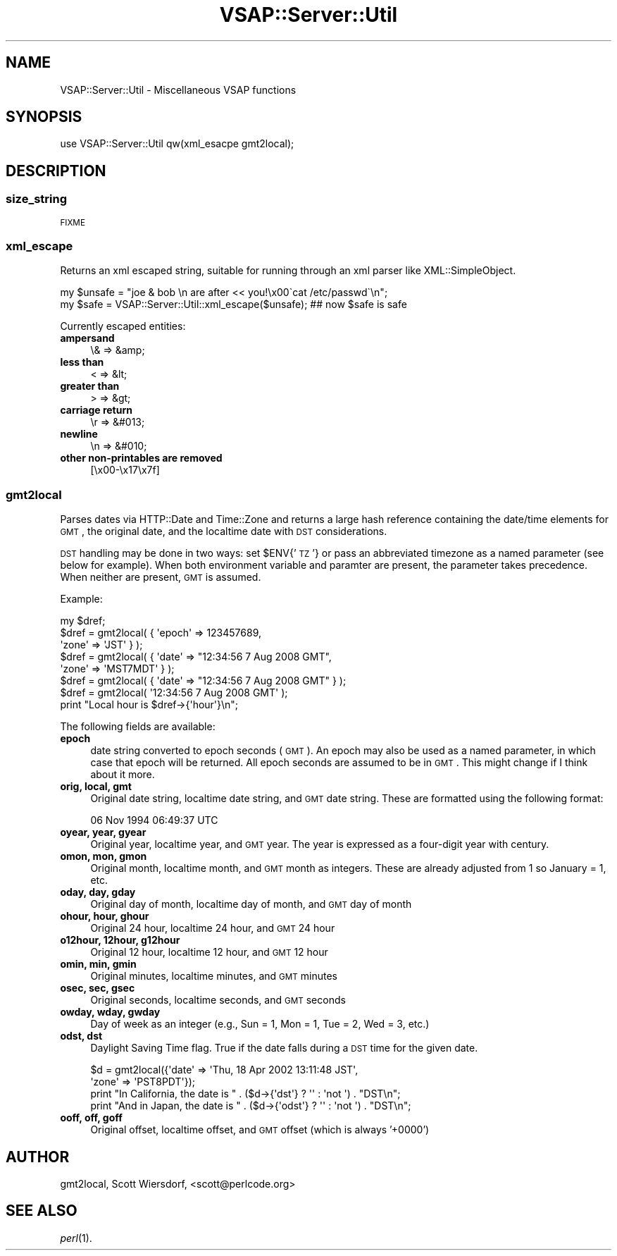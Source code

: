 .\" Automatically generated by Pod::Man 2.22 (Pod::Simple 3.28)
.\"
.\" Standard preamble:
.\" ========================================================================
.de Sp \" Vertical space (when we can't use .PP)
.if t .sp .5v
.if n .sp
..
.de Vb \" Begin verbatim text
.ft CW
.nf
.ne \\$1
..
.de Ve \" End verbatim text
.ft R
.fi
..
.\" Set up some character translations and predefined strings.  \*(-- will
.\" give an unbreakable dash, \*(PI will give pi, \*(L" will give a left
.\" double quote, and \*(R" will give a right double quote.  \*(C+ will
.\" give a nicer C++.  Capital omega is used to do unbreakable dashes and
.\" therefore won't be available.  \*(C` and \*(C' expand to `' in nroff,
.\" nothing in troff, for use with C<>.
.tr \(*W-
.ds C+ C\v'-.1v'\h'-1p'\s-2+\h'-1p'+\s0\v'.1v'\h'-1p'
.ie n \{\
.    ds -- \(*W-
.    ds PI pi
.    if (\n(.H=4u)&(1m=24u) .ds -- \(*W\h'-12u'\(*W\h'-12u'-\" diablo 10 pitch
.    if (\n(.H=4u)&(1m=20u) .ds -- \(*W\h'-12u'\(*W\h'-8u'-\"  diablo 12 pitch
.    ds L" ""
.    ds R" ""
.    ds C` ""
.    ds C' ""
'br\}
.el\{\
.    ds -- \|\(em\|
.    ds PI \(*p
.    ds L" ``
.    ds R" ''
'br\}
.\"
.\" Escape single quotes in literal strings from groff's Unicode transform.
.ie \n(.g .ds Aq \(aq
.el       .ds Aq '
.\"
.\" If the F register is turned on, we'll generate index entries on stderr for
.\" titles (.TH), headers (.SH), subsections (.SS), items (.Ip), and index
.\" entries marked with X<> in POD.  Of course, you'll have to process the
.\" output yourself in some meaningful fashion.
.ie \nF \{\
.    de IX
.    tm Index:\\$1\t\\n%\t"\\$2"
..
.    nr % 0
.    rr F
.\}
.el \{\
.    de IX
..
.\}
.\"
.\" Accent mark definitions (@(#)ms.acc 1.5 88/02/08 SMI; from UCB 4.2).
.\" Fear.  Run.  Save yourself.  No user-serviceable parts.
.    \" fudge factors for nroff and troff
.if n \{\
.    ds #H 0
.    ds #V .8m
.    ds #F .3m
.    ds #[ \f1
.    ds #] \fP
.\}
.if t \{\
.    ds #H ((1u-(\\\\n(.fu%2u))*.13m)
.    ds #V .6m
.    ds #F 0
.    ds #[ \&
.    ds #] \&
.\}
.    \" simple accents for nroff and troff
.if n \{\
.    ds ' \&
.    ds ` \&
.    ds ^ \&
.    ds , \&
.    ds ~ ~
.    ds /
.\}
.if t \{\
.    ds ' \\k:\h'-(\\n(.wu*8/10-\*(#H)'\'\h"|\\n:u"
.    ds ` \\k:\h'-(\\n(.wu*8/10-\*(#H)'\`\h'|\\n:u'
.    ds ^ \\k:\h'-(\\n(.wu*10/11-\*(#H)'^\h'|\\n:u'
.    ds , \\k:\h'-(\\n(.wu*8/10)',\h'|\\n:u'
.    ds ~ \\k:\h'-(\\n(.wu-\*(#H-.1m)'~\h'|\\n:u'
.    ds / \\k:\h'-(\\n(.wu*8/10-\*(#H)'\z\(sl\h'|\\n:u'
.\}
.    \" troff and (daisy-wheel) nroff accents
.ds : \\k:\h'-(\\n(.wu*8/10-\*(#H+.1m+\*(#F)'\v'-\*(#V'\z.\h'.2m+\*(#F'.\h'|\\n:u'\v'\*(#V'
.ds 8 \h'\*(#H'\(*b\h'-\*(#H'
.ds o \\k:\h'-(\\n(.wu+\w'\(de'u-\*(#H)/2u'\v'-.3n'\*(#[\z\(de\v'.3n'\h'|\\n:u'\*(#]
.ds d- \h'\*(#H'\(pd\h'-\w'~'u'\v'-.25m'\f2\(hy\fP\v'.25m'\h'-\*(#H'
.ds D- D\\k:\h'-\w'D'u'\v'-.11m'\z\(hy\v'.11m'\h'|\\n:u'
.ds th \*(#[\v'.3m'\s+1I\s-1\v'-.3m'\h'-(\w'I'u*2/3)'\s-1o\s+1\*(#]
.ds Th \*(#[\s+2I\s-2\h'-\w'I'u*3/5'\v'-.3m'o\v'.3m'\*(#]
.ds ae a\h'-(\w'a'u*4/10)'e
.ds Ae A\h'-(\w'A'u*4/10)'E
.    \" corrections for vroff
.if v .ds ~ \\k:\h'-(\\n(.wu*9/10-\*(#H)'\s-2\u~\d\s+2\h'|\\n:u'
.if v .ds ^ \\k:\h'-(\\n(.wu*10/11-\*(#H)'\v'-.4m'^\v'.4m'\h'|\\n:u'
.    \" for low resolution devices (crt and lpr)
.if \n(.H>23 .if \n(.V>19 \
\{\
.    ds : e
.    ds 8 ss
.    ds o a
.    ds d- d\h'-1'\(ga
.    ds D- D\h'-1'\(hy
.    ds th \o'bp'
.    ds Th \o'LP'
.    ds ae ae
.    ds Ae AE
.\}
.rm #[ #] #H #V #F C
.\" ========================================================================
.\"
.IX Title "VSAP::Server::Util 3"
.TH VSAP::Server::Util 3 "2014-06-27" "perl v5.10.1" "User Contributed Perl Documentation"
.\" For nroff, turn off justification.  Always turn off hyphenation; it makes
.\" way too many mistakes in technical documents.
.if n .ad l
.nh
.SH "NAME"
VSAP::Server::Util \- Miscellaneous VSAP functions
.SH "SYNOPSIS"
.IX Header "SYNOPSIS"
.Vb 1
\&  use VSAP::Server::Util qw(xml_esacpe gmt2local);
.Ve
.SH "DESCRIPTION"
.IX Header "DESCRIPTION"
.SS "\fBsize_string\fP"
.IX Subsection "size_string"
\&\s-1FIXME\s0
.SS "\fBxml_escape\fP"
.IX Subsection "xml_escape"
Returns an xml escaped string, suitable for running through an xml
parser like XML::SimpleObject.
.PP
.Vb 2
\&  my $unsafe = "joe & bob \en are after << you!\ex00\`cat /etc/passwd\`\en";
\&  my $safe   = VSAP::Server::Util::xml_escape($unsafe);  ## now $safe is safe
.Ve
.PP
Currently escaped entities:
.IP "\fBampersand\fR" 4
.IX Item "ampersand"
\&\e&    => &amp;
.IP "\fBless than\fR" 4
.IX Item "less than"
<     => &lt;
.IP "\fBgreater than\fR" 4
.IX Item "greater than"
>     => &gt;
.IP "\fBcarriage return\fR" 4
.IX Item "carriage return"
\&\er    => &#013;
.IP "\fBnewline\fR" 4
.IX Item "newline"
\&\en    => &#010;
.IP "\fBother non-printables are removed\fR" 4
.IX Item "other non-printables are removed"
[\ex00\-\ex17\ex7f]
.SS "\fBgmt2local\fP"
.IX Subsection "gmt2local"
Parses dates via HTTP::Date and Time::Zone and returns a large hash
reference containing the date/time elements for \s-1GMT\s0, the original date, and the localtime date with \s-1DST\s0 considerations.
.PP
\&\s-1DST\s0 handling may be done in two ways: set \f(CW$ENV\fR{'\s-1TZ\s0'} or pass an
abbreviated timezone as a named parameter (see below for example).
When both environment variable and paramter are present, the parameter
takes precedence. When neither are present, \s-1GMT\s0 is assumed.
.PP
Example:
.PP
.Vb 1
\&  my $dref;
\&
\&  $dref = gmt2local( { \*(Aqepoch\*(Aq => 123457689,
\&                       \*(Aqzone\*(Aq  => \*(AqJST\*(Aq } );
\&  $dref = gmt2local( { \*(Aqdate\*(Aq  => "12:34:56 7 Aug 2008 GMT",
\&                       \*(Aqzone\*(Aq  => \*(AqMST7MDT\*(Aq } );
\&  $dref = gmt2local( { \*(Aqdate\*(Aq  => "12:34:56 7 Aug 2008 GMT" } );
\&  $dref = gmt2local( \*(Aq12:34:56 7 Aug 2008 GMT\*(Aq );
\&
\&  print "Local hour is $dref\->{\*(Aqhour\*(Aq}\en";
.Ve
.PP
The following fields are available:
.IP "\fBepoch\fR" 4
.IX Item "epoch"
date string converted to epoch seconds (\s-1GMT\s0). An epoch may also be
used as a named parameter, in which case that epoch will be returned.
All epoch seconds are assumed to be in \s-1GMT\s0. This might change if I
think about it more.
.IP "\fBorig, local, gmt\fR" 4
.IX Item "orig, local, gmt"
Original date string, localtime date string, and \s-1GMT\s0 date string.
These are formatted using the following format:
.Sp
.Vb 1
\&    06 Nov 1994 06:49:37 UTC
.Ve
.IP "\fBoyear, year, gyear\fR" 4
.IX Item "oyear, year, gyear"
Original year, localtime year, and \s-1GMT\s0 year. The year is expressed as
a four-digit year with century.
.IP "\fBomon, mon, gmon\fR" 4
.IX Item "omon, mon, gmon"
Original month, localtime month, and \s-1GMT\s0 month as integers. These are
already adjusted from 1 so January = 1, etc.
.IP "\fBoday, day, gday\fR" 4
.IX Item "oday, day, gday"
Original day of month, localtime day of month, and \s-1GMT\s0 day of month
.IP "\fBohour, hour, ghour\fR" 4
.IX Item "ohour, hour, ghour"
Original 24 hour, localtime 24 hour, and \s-1GMT\s0 24 hour
.IP "\fBo12hour, 12hour, g12hour\fR" 4
.IX Item "o12hour, 12hour, g12hour"
Original 12 hour, localtime 12 hour, and \s-1GMT\s0 12 hour
.IP "\fBomin, min, gmin\fR" 4
.IX Item "omin, min, gmin"
Original minutes, localtime minutes, and \s-1GMT\s0 minutes
.IP "\fBosec, sec, gsec\fR" 4
.IX Item "osec, sec, gsec"
Original seconds, localtime seconds, and \s-1GMT\s0 seconds
.IP "\fBowday, wday, gwday\fR" 4
.IX Item "owday, wday, gwday"
Day of week as an integer (e.g., Sun = 1, Mon = 1, Tue = 2, Wed = 3,
etc.)
.IP "\fBodst, dst\fR" 4
.IX Item "odst, dst"
Daylight Saving Time flag. True if the date falls during a \s-1DST\s0 time
for the given date.
.Sp
.Vb 4
\&  $d = gmt2local({\*(Aqdate\*(Aq => \*(AqThu, 18 Apr 2002 13:11:48 JST\*(Aq,
\&                  \*(Aqzone\*(Aq => \*(AqPST8PDT\*(Aq});
\&  print "In California, the date is " . ($d\->{\*(Aqdst\*(Aq} ? \*(Aq\*(Aq : \*(Aqnot \*(Aq) . "DST\en";
\&  print "And in Japan, the date is " . ($d\->{\*(Aqodst\*(Aq} ? \*(Aq\*(Aq : \*(Aqnot \*(Aq) . "DST\en";
.Ve
.IP "\fBooff, off, goff\fR" 4
.IX Item "ooff, off, goff"
Original offset, localtime offset, and \s-1GMT\s0 offset (which is always '+0000')
.SH "AUTHOR"
.IX Header "AUTHOR"
gmt2local, Scott Wiersdorf, <scott@perlcode.org>
.SH "SEE ALSO"
.IX Header "SEE ALSO"
\&\fIperl\fR\|(1).
